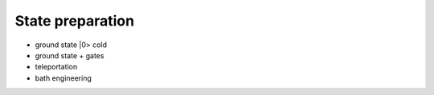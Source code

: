 *****************
State preparation
*****************


* ground state |0>  cold
* ground state + gates
* teleportation
* bath engineering
